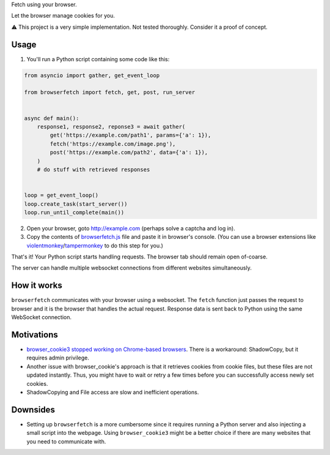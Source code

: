 Fetch using your browser.

Let the browser manage cookies for you.

⚠️ This project is a very simple implementation. Not tested thoroughly. Consider it a proof of concept.

Usage
-----
1. You'll run a Python script containing some code like this:

.. code-block:: python

    from asyncio import gather, get_event_loop

    from browserfetch import fetch, get, post, run_server


    async def main():
        response1, response2, reponse3 = await gather(
            get('https://example.com/path1', params={'a': 1}),
            fetch('https://example.com/image.png'),
            post('https://example.com/path2', data={'a': 1}),
        )
        # do stuff with retrieved responses


    loop = get_event_loop()
    loop.create_task(start_server())
    loop.run_until_complete(main())


2. Open your browser, goto http://example.com (perhaps solve a captcha and log in).
3. Copy the contents of `browserfetch.js`_ file and paste it in browser's console. (You can use a browser extensions like violentmonkey_/tampermonkey_ to do this step for you.)

That's it! Your Python script starts handling requests.
The browser tab should remain open of-coarse.

The server can handle multiple websocket connections from different websites simultaneously.

How it works
------------
``browserfetch`` communicates with your browser using a websocket. The ``fetch`` function just passes the request to browser and it is the browser that handles the actual request. Response data is sent back to Python using the same WebSocket connection.

Motivations
-----------
* `browser_cookie3 stopped working on Chrome-based browsers`_. There is a workaround: ShadowCopy, but it requires admin privilege.
* Another issue with browser_cookie's approach is that it retrieves cookies from cookie files, but these files are not updated instantly. Thus, you might have to wait or retry a few times before you can successfully access newly set cookies.
* ShadowCopying and File access are slow and inefficient operations.

Downsides
---------
* Setting up ``browserfetch`` is a more cumbersome since it requires running a Python server and also injecting a small script into the webpage. Using ``browser_cookie3`` might be a better choice if there are many websites that you need to communicate with.

.. _`browser_cookie3 stopped working on Chrome-based browsers`: https://github.com/borisbabic/browser_cookie3/issues/180
.. _tampermonkey: https://github.com/Tampermonkey/tampermonkey
.. _violentmonkey: https://github.com/violentmonkey/violentmonkey
.. _browserfetch.js: https://github.com/5j9/browserfetch/blob/master/browserfetch/browserfetch.js
